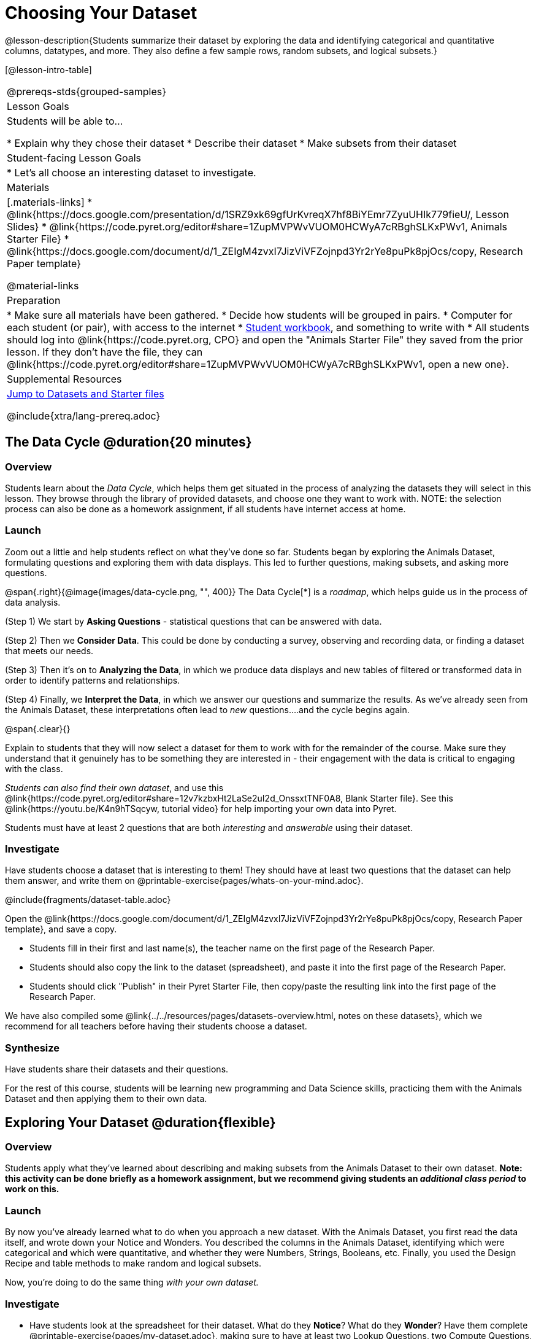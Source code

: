= Choosing Your Dataset

@lesson-description{Students summarize their dataset by exploring the 
data and identifying categorical and quantitative columns, datatypes, 
and more. They also define a few sample rows, random subsets, and
logical subsets.}

[@lesson-intro-table]
|===
@prereqs-stds{grouped-samples}
| Lesson Goals
| Students will be able to...

* Explain why they chose their dataset
* Describe their dataset
* Make subsets from their dataset

| Student-facing Lesson Goals
|

* Let's all choose an interesting dataset to investigate.

| Materials
|[.materials-links]
* @link{https://docs.google.com/presentation/d/1SRZ9xk69gfUrKvreqX7hf8BiYEmr7ZyuUHIk779fieU/, Lesson Slides}
* @link{https://code.pyret.org/editor#share=1ZupMVPWvVUOM0HCWyA7cRBghSLKxPWv1, Animals Starter File}
* @link{https://docs.google.com/document/d/1_ZEIgM4zvxI7JizViVFZojnpd3Yr2rYe8puPk8pjOcs/copy, Research Paper template}

@material-links


| Preparation
|
* Make sure all materials have been gathered.
* Decide how students will be grouped in pairs.
* Computer for each student (or pair), with access to the internet
* link:{pathwayrootdir}/workbook/workbook.pdf[Student workbook], and something to write with
* All students should log into @link{https://code.pyret.org, CPO} and open the "Animals Starter File" they saved from the prior lesson. If they don't have the file, they can @link{https://code.pyret.org/editor#share=1ZupMVPWvVUOM0HCWyA7cRBghSLKxPWv1, open a new one}.

| Supplemental Resources
| <<Datasets, Jump to Datasets and Starter files>>

@include{xtra/lang-prereq.adoc}
|===

== The Data Cycle @duration{20 minutes}

=== Overview
Students learn about the _Data Cycle_, which helps them get situated in the process of analyzing the datasets they will select in this lesson. They browse through the library of provided datasets, and choose one they want to work with. NOTE: the selection process can also be done as a homework assignment, if all students have internet access at home.

=== Launch
Zoom out a little and help students reflect on what they've done so far. Students began by exploring the Animals Dataset, formulating questions and exploring them with data displays. This led to further questions, making subsets, and asking more questions.

@span{.right}{@image{images/data-cycle.png, "", 400}}
The Data Cycle[*] is a _roadmap_, which helps guide us in the process of data analysis.

(Step 1) We start by *Asking Questions* - statistical questions that can be answered with data. 

(Step 2) Then we *Consider Data*. This could be done by conducting a survey, observing and recording data, or finding a dataset that meets our needs. 

(Step 3) Then it's on to *Analyzing the Data*, in which we produce data displays and new tables of filtered or transformed data in order to identify patterns and relationships. 

(Step 4) Finally, we *Interpret the Data*, in which we answer our questions and summarize the results. As we've already seen from the Animals Dataset, these interpretations often lead to _new_ questions....and the cycle begins again.

@span{.clear}{}

Explain to students that they will now select a dataset for them to work with for the remainder of the course. Make sure they understand that it genuinely has to be something they are interested in - their engagement with the data is critical to engaging with the class.

_Students can also find their own dataset_, and use this @link{https://code.pyret.org/editor#share=12v7kzbxHt2LaSe2uI2d_OnssxtTNF0A8, Blank Starter file}. See this @link{https://youtu.be/K4n9hTSqcyw, tutorial video} for help importing your own data into Pyret.

[.lesson-point]
Students must have at least 2 questions that are both _interesting_ and _answerable_ using their dataset.

[[Datasets]]
=== Investigate
Have students choose a dataset that is interesting to them! They should have at least two questions that the dataset can help them answer, and write them on @printable-exercise{pages/whats-on-your-mind.adoc}.

@include{fragments/dataset-table.adoc}

[.lesson-instruction]
--
Open the @link{https://docs.google.com/document/d/1_ZEIgM4zvxI7JizViVFZojnpd3Yr2rYe8puPk8pjOcs/copy, Research Paper template}, and save a copy.

- Students fill in their first and last name(s), the teacher name on the first page of the Research Paper.
- Students should also copy the link to the dataset (spreadsheet), and paste it into the first page of the Research Paper.
- Students should click "Publish" in their Pyret Starter File, then copy/paste the resulting link into the first page of the Research Paper.
--

We have also compiled some @link{../../resources/pages/datasets-overview.html, notes on these datasets}, which we recommend for all teachers before having their students choose a dataset.

=== Synthesize
Have students share their datasets and their questions.

For the rest of this course, students will be learning new programming and Data Science skills, practicing them with the Animals Dataset and then applying them to their own data.

== Exploring Your Dataset @duration{flexible}

=== Overview
Students apply what they've learned about describing and making subsets from the Animals Dataset to their own dataset. *Note: this activity can be done briefly as a homework assignment, but we recommend giving students an _additional class period_ to work on this.*

=== Launch
By now you've already learned what to do when you approach a new dataset. With the Animals Dataset, you first read the data itself, and wrote down your Notice and Wonders. You described the columns in the Animals Dataset, identifying which were categorical and which were quantitative, and whether they were Numbers, Strings, Booleans, etc. Finally, you used the Design Recipe and table methods to make random and logical subsets.

Now, you're doing to do the same thing _with your own dataset._

=== Investigate
[.lesson-instruction]
- Have students look at the spreadsheet for their dataset. What do they *Notice*? What do they *Wonder*? Have them complete @printable-exercise{pages/my-dataset.adoc}, making sure to have at least two Lookup Questions, two Compute Questions, and two Relate Questions.
- In the Definitions Area, students use `random-rows` to define *at least three* tables of different sizes: `tiny-sample`, `small-sample`, and `medium-sample`. 
- In the Definitions Area, students use `.row-n` to define *at least three* values, representing different rows in your table.
- Have students think about subsets that might be useful for their dataset. Name these subsets and write the Pyret code to test an individual row from your dataset on @printable-exercise{pages/samples-from-my-dataset.adoc}.
- Students should fill in @link{https://docs.google.com/document/d/1_ZEIgM4zvxI7JizViVFZojnpd3Yr2rYe8puPk8pjOcs/edit#heading=h.6cy9t2stox4e, My Dataset} portion of their Research Paper.
- Students should fill in @link{https://docs.google.com/document/d/1_ZEIgM4zvxI7JizViVFZojnpd3Yr2rYe8puPk8pjOcs/edit#heading=h.h6dvbsrt7r00, Categorical Visualizations} portion of their Research Paper, by generating pie and bar charts for their dataset and explaining what they show.

[.lesson-instruction]
Turn to @printable-exercise{pages/design-recipe-helper-funs.adoc}, and use the Design Recipe to write the filter functions that you planned out on @printable-exercise{pages/samples-from-my-dataset.adoc}. When the teacher has checked your work, type them into the Definitions Area and use the `.filter` method to define your new sample tables.

[.lesson-instruction]
Choose one categorical column from your dataset, and try making a bar or pie-chart for the whole table. Now try making the same display for each of your subsets. Which is most representative of the entire column in the table?

=== Synthesize

Have students share which subsets they created for their datasets.


[*] From the @link{http://introdatascience.org/, Mobilizing IDS project} and @link{https://www.amstat.org/asa/files/pdfs/GAISE/GAISEPreK12_Intro.pdf, GAISE}
